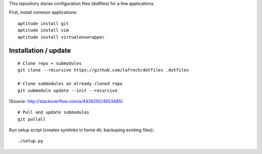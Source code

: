 This repository stores configuration files (dotfiles) for a few applications.

First, install common applications::

    aptitude install git
    aptitude install vim
    aptitude install virtualenvwrapper


Installation / update
---------------------

::

    # Clone repo + submodules
    git clone --recursive https://github.com/lafrech/dotfiles .dotfiles

    # Clone submodules on already cloned repo
    git submodule update --init --recursive

(Source: http://stackoverflow.com/a/4438292/4653485)

::

    # Pull and update submodules
    git pullall

Run setup script (creates symlinks in home dir, backuping existing files)::

    ./setup.py
